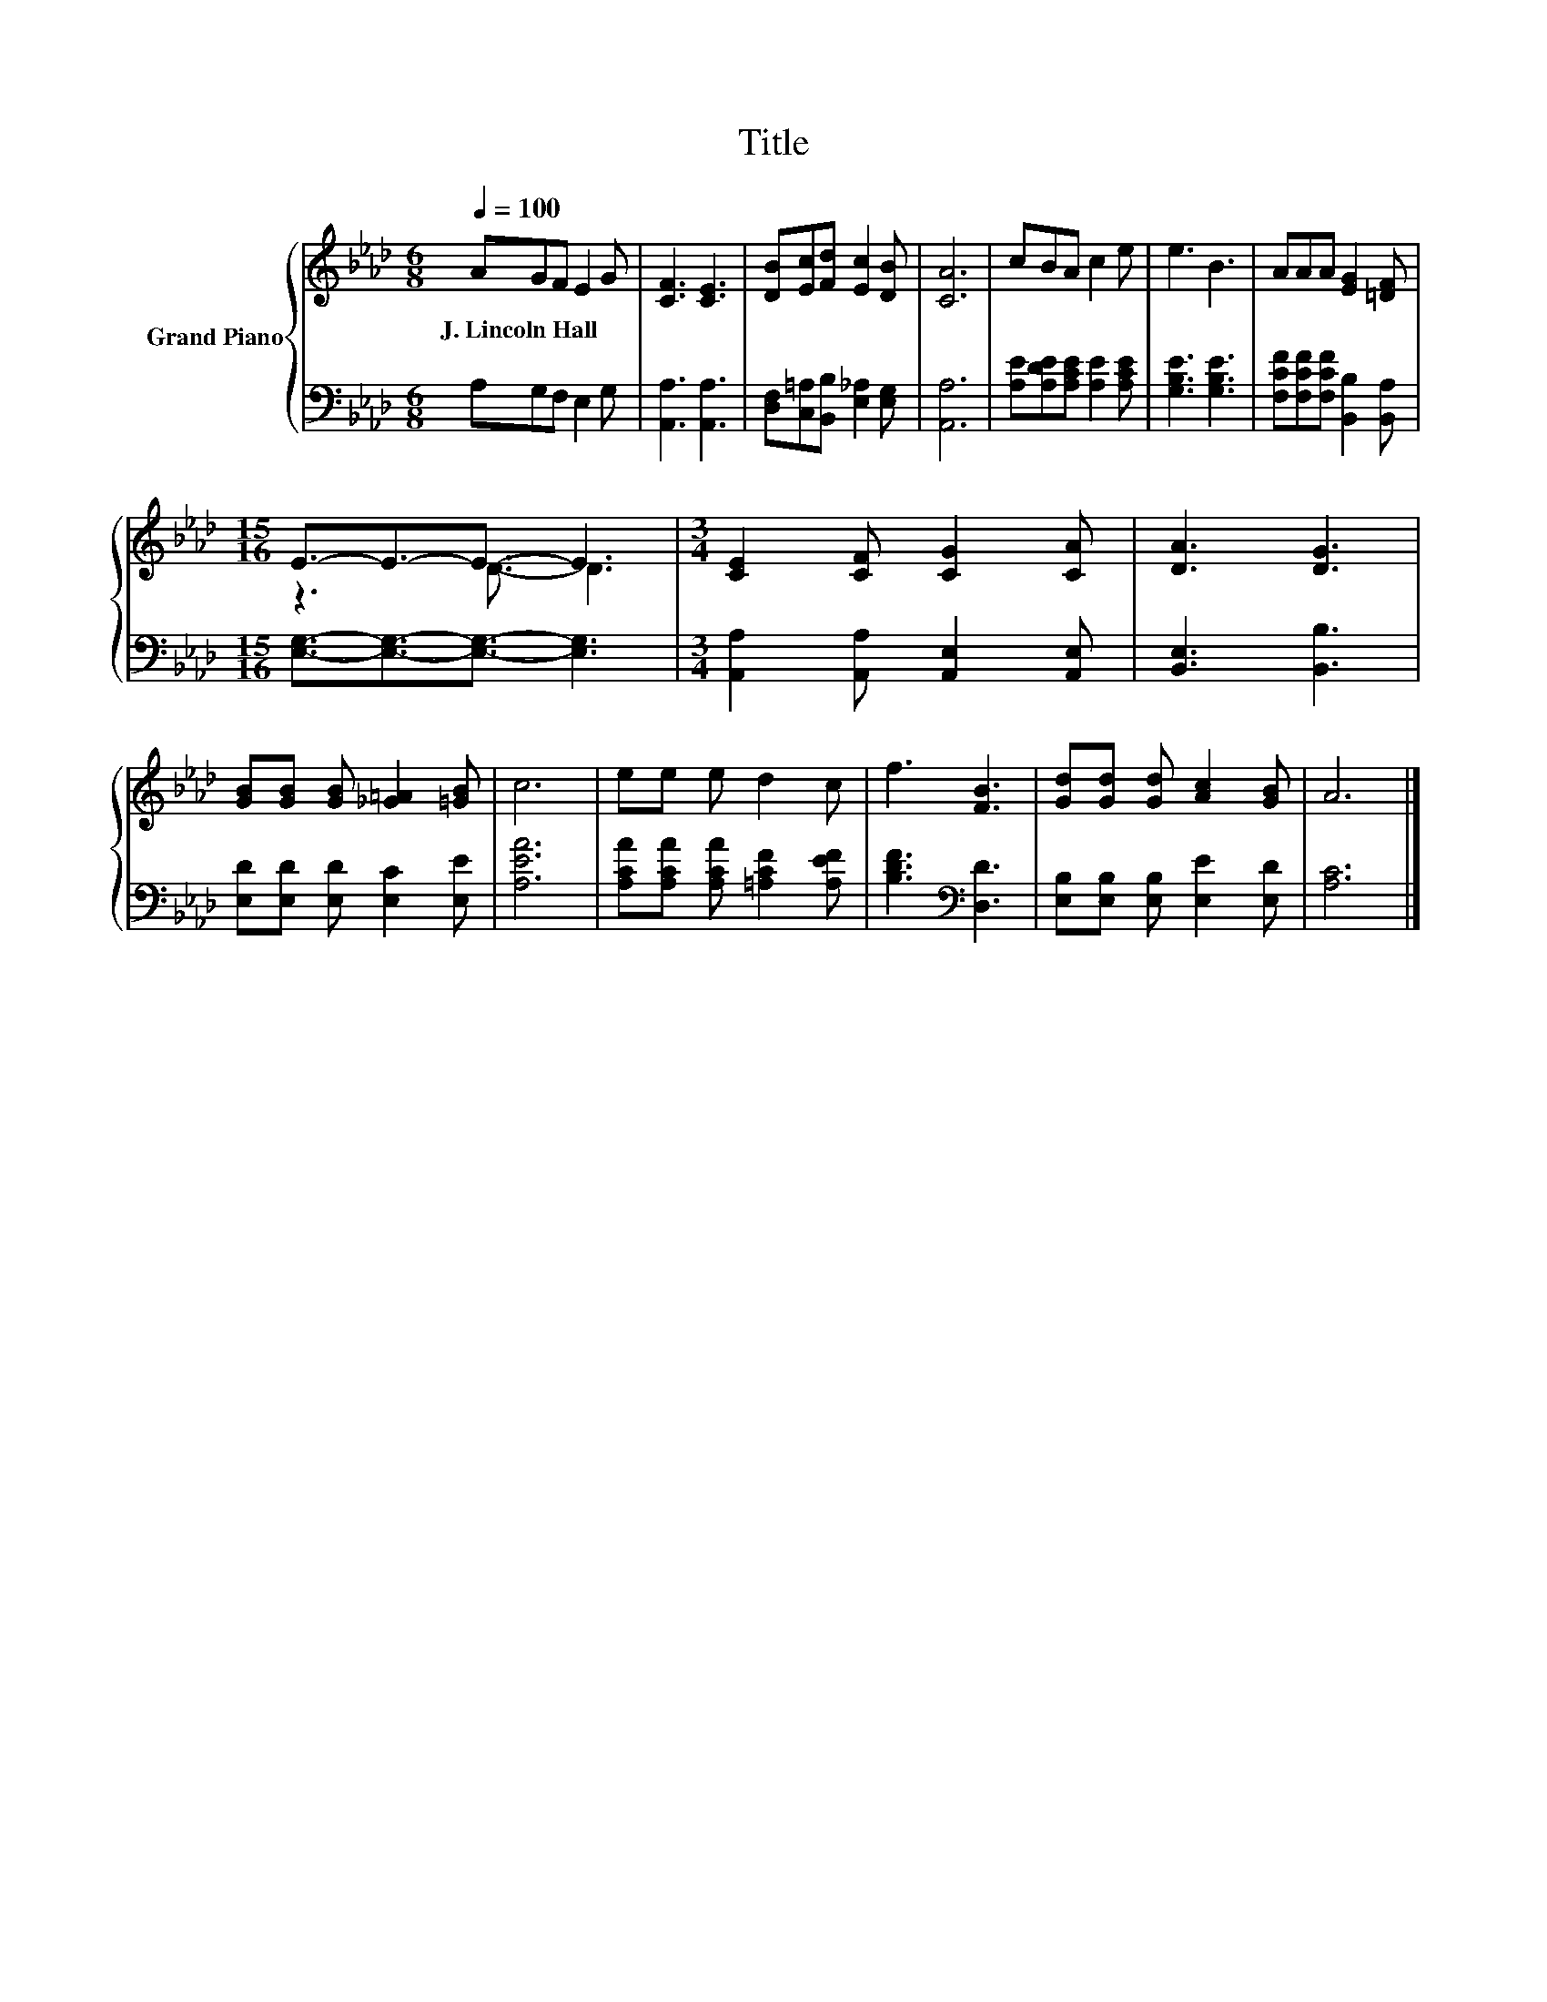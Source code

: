 X:1
T:Title
%%score { ( 1 3 ) | 2 }
L:1/8
Q:1/4=100
M:6/8
K:Ab
V:1 treble nm="Grand Piano"
V:3 treble 
V:2 bass 
V:1
 AGF E2 G | [CF]3 [CE]3 | [DB][Ec][Fd] [Ec]2 [DB] | [CA]6 | cBA c2 e | e3 B3 | AAA [EG]2 [=DF] | %7
w: J.~Lincoln~Hall * * * *|||||||
[M:15/16] E3/2-E3/2-E3/2- E3 |[M:3/4] [CE]2 [CF] [CG]2 [CA] | [DA]3 [DG]3 | %10
w: |||
 [GB][GB] [GB] [_G=A]2 [=GB] | c6 | ee e d2 c | f3 [FB]3 | [Gd][Gd] [Gd] [Ac]2 [GB] | A6 |] %16
w: ||||||
V:2
 A,G,F, E,2 G, | [A,,A,]3 [A,,A,]3 | [D,F,][C,=A,][B,,B,] [E,_A,]2 [E,G,] | [A,,A,]6 | %4
 [A,E][A,DE][A,CE] [A,E]2 [A,CE] | [G,B,E]3 [G,B,E]3 | [F,CF][F,CF][F,CF] [B,,B,]2 [B,,A,] | %7
[M:15/16] [E,G,]3/2-[E,G,]3/2-[E,G,]3/2- [E,G,]3 |[M:3/4] [A,,A,]2 [A,,A,] [A,,E,]2 [A,,E,] | %9
 [B,,E,]3 [B,,B,]3 | [E,D][E,D] [E,D] [E,C]2 [E,E] | [A,EA]6 | %12
 [A,CA][A,CA] [A,CA] [=A,CF]2 [A,EF] | [B,DF]3[K:bass] [D,D]3 | [E,B,][E,B,] [E,B,] [E,E]2 [E,D] | %15
 [A,C]6 |] %16
V:3
 x6 | x6 | x6 | x6 | x6 | x6 | x6 |[M:15/16] z3 D3/2- D3 |[M:3/4] x6 | x6 | x6 | x6 | x6 | x6 | %14
 x6 | x6 |] %16

